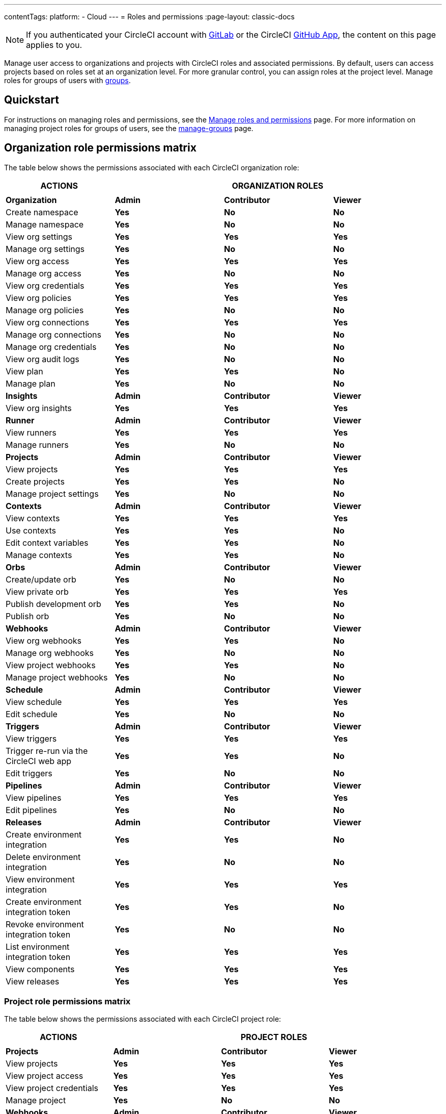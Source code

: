 ---
contentTags:
  platform:
  - Cloud
---
= Roles and permissions
:page-layout: classic-docs

:page-description: An overview of the various project and orgnization roles in CircleCI and the permissions associated with each role.
:icons: font
:experimental:

NOTE: If you authenticated your CircleCI account with xref:gitlab-integration#[GitLab] or the CircleCI xref:github-apps-integration#[GitHub App], the content on this page applies to you.

Manage user access to organizations and projects with CircleCI roles and associated permissions. By default, users can access projects based on roles set at an organization level. For more granular control, you can assign roles at the project level. Manage roles for groups of users with xref:manage-groups#[groups].

[#quickstart]
== Quickstart

For instructions on managing roles and permissions, see the xref:manage-roles-and-permissions#[Manage roles and permissions] page. For more information on managing project roles for groups of users, see the xref:manage-groups#[manage-groups] page.

[#organization-role-permissions-matrix]
== Organization role permissions matrix

The table below shows the permissions associated with each CircleCI organization role:

[.table.table-striped]
[cols=4*, options="header"]
|===
| ACTIONS

3+^| ORGANIZATION ROLES

|
|
|
|

| *Organization*
| *Admin*
| *Contributor*
| *Viewer*

^| Create namespace
^| [.circle-green]#**Yes**#
^| [.circle-red]#**No**#
^| [.circle-red]#**No**#

^| Manage namespace
^| [.circle-green]#**Yes**#
^| [.circle-red]#**No**#
^| [.circle-red]#**No**#

^| View org settings
^| [.circle-green]#**Yes**#
^| [.circle-green]#**Yes**#
^| [.circle-green]#**Yes**#

^| Manage org settings
^| [.circle-green]#**Yes**#
^| [.circle-red]#**No**#
^| [.circle-red]#**No**#

^| View org access
^| [.circle-green]#**Yes**#
^| [.circle-green]#**Yes**#
^| [.circle-green]#**Yes**#

^| Manage org access
^| [.circle-green]#**Yes**#
^| [.circle-red]#**No**#
^| [.circle-red]#**No**#

^| View org credentials
^| [.circle-green]#**Yes**#
^| [.circle-green]#**Yes**#
^| [.circle-green]#**Yes**#

^| View org policies
^| [.circle-green]#**Yes**#
^| [.circle-green]#**Yes**#
^| [.circle-green]#**Yes**#

^| Manage org policies
^| [.circle-green]#**Yes**#
^| [.circle-red]#**No**#
^| [.circle-red]#**No**#

^| View org connections
^| [.circle-green]#**Yes**#
^| [.circle-green]#**Yes**#
^| [.circle-green]#**Yes**#

^| Manage org connections
^| [.circle-green]#**Yes**#
^| [.circle-red]#**No**#
^| [.circle-red]#**No**#

^| Manage org credentials
^| [.circle-green]#**Yes**#
^| [.circle-red]#**No**#
^| [.circle-red]#**No**#

^| View org audit logs
^| [.circle-green]#**Yes**#
^| [.circle-red]#**No**#
^| [.circle-red]#**No**#

^| View plan
^| [.circle-green]#**Yes**#
^| [.circle-green]#**Yes**#
^| [.circle-red]#**No**#

^| Manage plan
^| [.circle-green]#**Yes**#
^| [.circle-red]#**No**#
^| [.circle-red]#**No**#

| *Insights*
| *Admin*
| *Contributor*
| *Viewer*

^| View org insights
^| [.circle-green]#**Yes**#
^| [.circle-green]#**Yes**#
^| [.circle-green]#**Yes**#

| *Runner*
| *Admin*
| *Contributor*
| *Viewer*

^| View runners
^| [.circle-green]#**Yes**#
^| [.circle-green]#**Yes**#
^| [.circle-green]#**Yes**#

^| Manage runners
^| [.circle-green]#**Yes**#
^| [.circle-red]#**No**#
^| [.circle-red]#**No**#

| *Projects*
| *Admin*
| *Contributor*
| *Viewer*

^| View projects
^| [.circle-green]#**Yes**#
^| [.circle-green]#**Yes**#
^| [.circle-green]#**Yes**#

^| Create projects
^| [.circle-green]#**Yes**#
^| [.circle-green]#**Yes**#
^| [.circle-red]#**No**#

^| Manage project settings
^| [.circle-green]#**Yes**#
^| [.circle-red]#**No**#
^| [.circle-red]#**No**#

| *Contexts*
| *Admin*
| *Contributor*
| *Viewer*

^| View contexts
^| [.circle-green]#**Yes**#
^| [.circle-green]#**Yes**#
^| [.circle-green]#**Yes**#

^| Use contexts
^| [.circle-green]#**Yes**#
^| [.circle-green]#**Yes**#
^| [.circle-red]#**No**#

^| Edit context variables
^| [.circle-green]#**Yes**#
^| [.circle-green]#**Yes**#
^| [.circle-red]#**No**#

^| Manage contexts
^| [.circle-green]#**Yes**#
^| [.circle-green]#**Yes**#
^| [.circle-red]#**No**#

| *Orbs*
| *Admin*
| *Contributor*
| *Viewer*

^| Create/update orb
^| [.circle-green]#**Yes**#
^| [.circle-red]#**No**#
^| [.circle-red]#**No**#

^| View private orb
^| [.circle-green]#**Yes**#
^| [.circle-green]#**Yes**#
^| [.circle-green]#**Yes**#

^| Publish development orb
^| [.circle-green]#**Yes**#
^| [.circle-green]#**Yes**#
^| [.circle-red]#**No**#

^| Publish orb
^| [.circle-green]#**Yes**#
^| [.circle-red]#**No**#
^| [.circle-red]#**No**#

| *Webhooks*
| *Admin*
| *Contributor*
| *Viewer*

^| View org webhooks
^| [.circle-green]#**Yes**#
^| [.circle-green]#**Yes**#
^| [.circle-red]#**No**#

^| Manage org webhooks
^| [.circle-green]#**Yes**#
^| [.circle-red]#**No**#
^| [.circle-red]#**No**#

^| View project webhooks
^| [.circle-green]#**Yes**#
^| [.circle-green]#**Yes**#
^| [.circle-red]#**No**#

^| Manage project webhooks
^| [.circle-green]#**Yes**#
^| [.circle-red]#**No**#
^| [.circle-red]#**No**#

| *Schedule*
| *Admin*
| *Contributor*
| *Viewer*

^| View schedule
^| [.circle-green]#**Yes**#
^| [.circle-green]#**Yes**#
^| [.circle-green]#**Yes**#

^| Edit schedule
^| [.circle-green]#**Yes**#
^| [.circle-red]#**No**#
^| [.circle-red]#**No**#

| *Triggers*
| *Admin*
| *Contributor*
| *Viewer*

^| View triggers
^| [.circle-green]#**Yes**#
^| [.circle-green]#**Yes**#
^| [.circle-green]#**Yes**#

^| Trigger re-run via the CircleCI web app
^| [.circle-green]#**Yes**#
^| [.circle-green]#**Yes**#
^| [.circle-red]#**No**#

^| Edit triggers
^| [.circle-green]#**Yes**#
^| [.circle-red]#**No**#
^| [.circle-red]#**No**#

| *Pipelines*
| *Admin*
| *Contributor*
| *Viewer*

^| View pipelines
^| [.circle-green]#**Yes**#
^| [.circle-green]#**Yes**#
^| [.circle-green]#**Yes**#

^| Edit pipelines
^| [.circle-green]#**Yes**#
^| [.circle-red]#**No**#
^| [.circle-red]#**No**#

| *Releases*
| *Admin*
| *Contributor*
| *Viewer*

^| Create environment integration
^| [.circle-green]#**Yes**#
^| [.circle-green]#**Yes**#
^| [.circle-red]#**No**#

^| Delete environment integration
^| [.circle-green]#**Yes**#
^| [.circle-red]#**No**#
^| [.circle-red]#**No**#

^| View environment integration
^| [.circle-green]#**Yes**#
^| [.circle-green]#**Yes**#
^| [.circle-green]#**Yes**#

^| Create environment integration token
^| [.circle-green]#**Yes**#
^| [.circle-green]#**Yes**#
^| [.circle-red]#**No**#

^| Revoke environment integration token
^| [.circle-green]#**Yes**#
^| [.circle-red]#**No**#
^| [.circle-red]#**No**#

^| List environment integration token
^| [.circle-green]#**Yes**#
^| [.circle-green]#**Yes**#
^| [.circle-green]#**Yes**#

^| View components
^| [.circle-green]#**Yes**#
^| [.circle-green]#**Yes**#
^| [.circle-green]#**Yes**#

^| View releases
^| [.circle-green]#**Yes**#
^| [.circle-green]#**Yes**#
^| [.circle-green]#**Yes**#

|===


[#project-role-permissions-matrix]
=== Project role permissions matrix

The table below shows the permissions associated with each CircleCI project role:

[.table.table-striped]
[cols=4*, options="header"]
|===
| ACTIONS

3+^| PROJECT ROLES

|
|
|
|

| *Projects*
| *Admin*
| *Contributor*
| *Viewer*

^| View projects
^| [.circle-green]#**Yes**#
^| [.circle-green]#**Yes**#
^| [.circle-green]#**Yes**#

^| View project access
^| [.circle-green]#**Yes**#
^| [.circle-green]#**Yes**#
^| [.circle-green]#**Yes**#

^| View project credentials
^| [.circle-green]#**Yes**#
^| [.circle-green]#**Yes**#
^| [.circle-green]#**Yes**#

^| Manage project
^| [.circle-green]#**Yes**#
^| [.circle-red]#**No**#
^| [.circle-red]#**No**#

| *Webhooks*
| *Admin*
| *Contributor*
| *Viewer*

^| View project webhooks
^| [.circle-green]#**Yes**#
^| [.circle-green]#**Yes**#
^| [.circle-green]#**Yes**#

^| Manage project webhooks
^| [.circle-green]#**Yes**#
^| [.circle-red]#**No**#
^| [.circle-red]#**No**#

| *Schedule*
| *Admin*
| *Contributor*
| *Viewer*

^| View schedule
^| [.circle-green]#**Yes**#
^| [.circle-green]#**Yes**#
^| [.circle-green]#**Yes**#

^| Edit schedule
^| [.circle-green]#**Yes**#
^| [.circle-red]#**No**#
^| [.circle-red]#**No**#

| *Triggers*
| *Admin*
| *Contributor*
| *Viewer*

^| View triggers
^| [.circle-green]#**Yes**#
^| [.circle-green]#**Yes**#
^| [.circle-green]#**Yes**#

^| Trigger build
^| [.circle-green]#**Yes**#
^| [.circle-green]#**Yes**#
^| [.circle-red]#**No**#

^| Edit triggers
^| [.circle-green]#**Yes**#
^| [.circle-red]#**No**#
^| [.circle-red]#**No**#

| *Contexts*
| *Admin*
| *Contributor*
| *Viewer*

^| View contexts
^| [.circle-green]#**Yes**#
^| [.circle-green]#**Yes**#
^| [.circle-red]#**No**#

^| Use contexts
^| [.circle-green]#**Yes**#
^| [.circle-green]#**Yes**#
^| [.circle-red]#**No**#

^| Edit context variables
^| [.circle-red]#**No**#
^| [.circle-red]#**No**#
^| [.circle-red]#**No**#

^| Manage contexts
^| [.circle-red]#**No**#
^| [.circle-red]#**No**#
^| [.circle-red]#**No**#

| *Pipelines*
| *Admin*
| *Contributor*
| *Viewer*

^| View pipelines
^| [.circle-green]#**Yes**#
^| [.circle-green]#**Yes**#
^| [.circle-green]#**Yes**#

^| Edit pipelines
^| [.circle-green]#**Yes**#
^| [.circle-red]#**No**#
^| [.circle-red]#**No**#

| *Releases*
| *Admin*
| *Contributor*
| *Viewer*

^| Restore component version
^| [.circle-green]#**Yes**#
^| [.circle-green]#**Yes**#
^| [.circle-red]#**No**#

^| Restart component
^| [.circle-green]#**Yes**#
^| [.circle-green]#**Yes**#
^| [.circle-red]#**No**#

^| Scale component
^| [.circle-green]#**Yes**#
^| [.circle-green]#**Yes**#
^| [.circle-red]#**No**#

^| Cancel release
^| [.circle-green]#**Yes**#
^| [.circle-green]#**Yes**#
^| [.circle-red]#**No**#

^| Promote release steps
^| [.circle-green]#**Yes**#
^| [.circle-green]#**Yes**#
^| [.circle-red]#**No**#

^| Retry release
^| [.circle-green]#**Yes**#
^| [.circle-green]#**Yes**#
^| [.circle-red]#**No**#

|===

[#permissions-scope]
== Permissions scope

Your CircleCI roles and associated permissions are **not** derived from the permissions set in your VCS (version control system). Your CircleCI role permissions do **not** allow you to bypass permissions in the VCS.

For example, you may be an _Organization Administrator_ within CircleCI, which gives you access to view and modify organization and project settings _within your CircleCI organization_. However, you will not be able to edit a project’s `.circleci/config.yml` hosted in your VCS without your user also having the write permissions _within that VCS's repository project_. Your CircleCI user’s VCS permissions are determined by its associated VCS identity.

[#role-hierarchy]
== Role hierarchy across groups and individuals

Users can have roles assigned to them both individually and as part of a xref:manage-groups#[group]. The _highest_ role always applies. For example, if a user has the role of **admin** assigned for a project, and that user is also part of a group with the role of **contributor** for the project, the user will still have **admin** permissions for the project.

[#next-steps]
== Next steps

* xref:manage-roles-and-permissions#[Manage roles and permissions]
